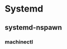 * Systemd
:PROPERTIES:
:ID: a2c2925f-960d-43b5-b0cd-da5a86d4a744
:END:
** systemd-nspawn
*** machinectl
